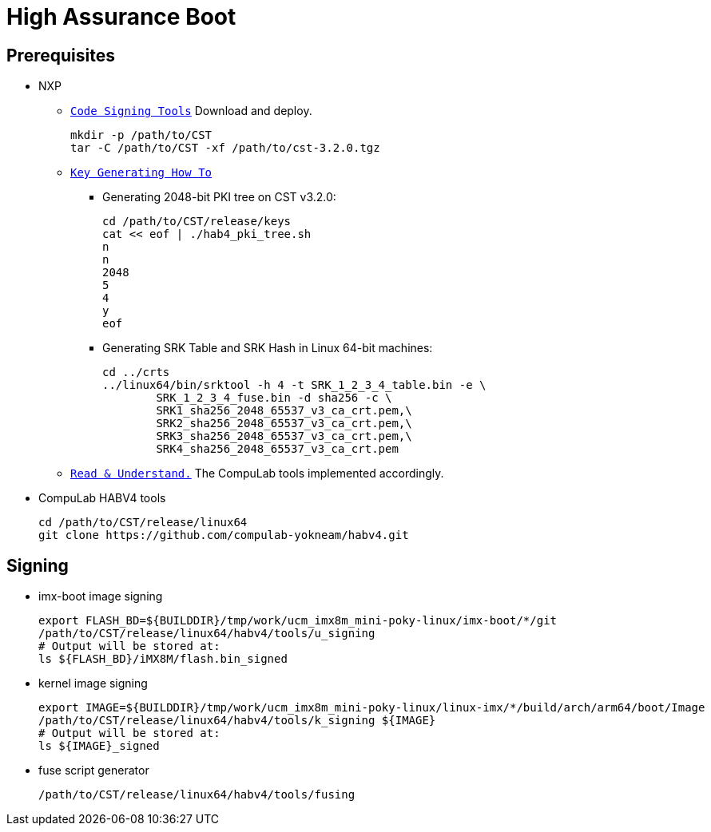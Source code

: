 # High Assurance Boot

## Prerequisites
* NXP
** https://www.nxp.com/design/i.mx-developer-resources/i.mx-software-and-development-tool:IMX-SW[`Code Signing Tools`] Download and deploy.
[source,console]
mkdir -p /path/to/CST
tar -C /path/to/CST -xf /path/to/cst-3.2.0.tgz

** https://source.codeaurora.org/external/imx/uboot-imx/plain/doc/imx/habv4/introduction_habv4.txt?h=imx_v2018.03_4.14.98_2.0.0_ga[`Key Generating How To`]

*** Generating 2048-bit PKI tree on CST v3.2.0:
[source,console]
cd /path/to/CST/release/keys
cat << eof | ./hab4_pki_tree.sh 
n
n
2048
5
4
y
eof

*** Generating SRK Table and SRK Hash in Linux 64-bit machines:
[source,console]
cd ../crts
../linux64/bin/srktool -h 4 -t SRK_1_2_3_4_table.bin -e \
	SRK_1_2_3_4_fuse.bin -d sha256 -c \
	SRK1_sha256_2048_65537_v3_ca_crt.pem,\
	SRK2_sha256_2048_65537_v3_ca_crt.pem,\
	SRK3_sha256_2048_65537_v3_ca_crt.pem,\
	SRK4_sha256_2048_65537_v3_ca_crt.pem

** https://source.codeaurora.org/external/imx/uboot-imx/plain/doc/imx/habv4/guides/mx8m_mx8mm_secure_boot.txt?h=imx_v2018.03_4.14.98_2.0.0_ga[`Read & Understand.`] The CompuLab tools implemented accordingly.

* CompuLab HABV4 tools
[source,console]
cd /path/to/CST/release/linux64
git clone https://github.com/compulab-yokneam/habv4.git

## Signing
* imx-boot image signing
[source,console]
export FLASH_BD=${BUILDDIR}/tmp/work/ucm_imx8m_mini-poky-linux/imx-boot/*/git
/path/to/CST/release/linux64/habv4/tools/u_signing
# Output will be stored at:
ls ${FLASH_BD}/iMX8M/flash.bin_signed

* kernel image signing
[source,console]
export IMAGE=${BUILDDIR}/tmp/work/ucm_imx8m_mini-poky-linux/linux-imx/*/build/arch/arm64/boot/Image
/path/to/CST/release/linux64/habv4/tools/k_signing ${IMAGE}
# Output will be stored at:
ls ${IMAGE}_signed

* fuse script generator
[source,console]
/path/to/CST/release/linux64/habv4/tools/fusing
